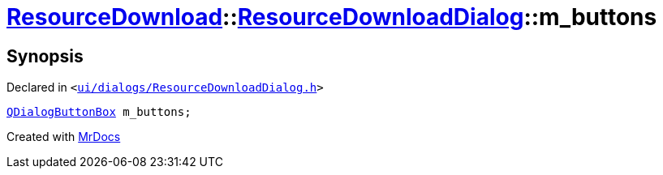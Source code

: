 [#ResourceDownload-ResourceDownloadDialog-m_buttons]
= xref:ResourceDownload.adoc[ResourceDownload]::xref:ResourceDownload/ResourceDownloadDialog.adoc[ResourceDownloadDialog]::m&lowbar;buttons
:relfileprefix: ../../
:mrdocs:


== Synopsis

Declared in `&lt;https://github.com/PrismLauncher/PrismLauncher/blob/develop/launcher/ui/dialogs/ResourceDownloadDialog.h#L94[ui&sol;dialogs&sol;ResourceDownloadDialog&period;h]&gt;`

[source,cpp,subs="verbatim,replacements,macros,-callouts"]
----
xref:QDialogButtonBox.adoc[QDialogButtonBox] m&lowbar;buttons;
----



[.small]#Created with https://www.mrdocs.com[MrDocs]#
